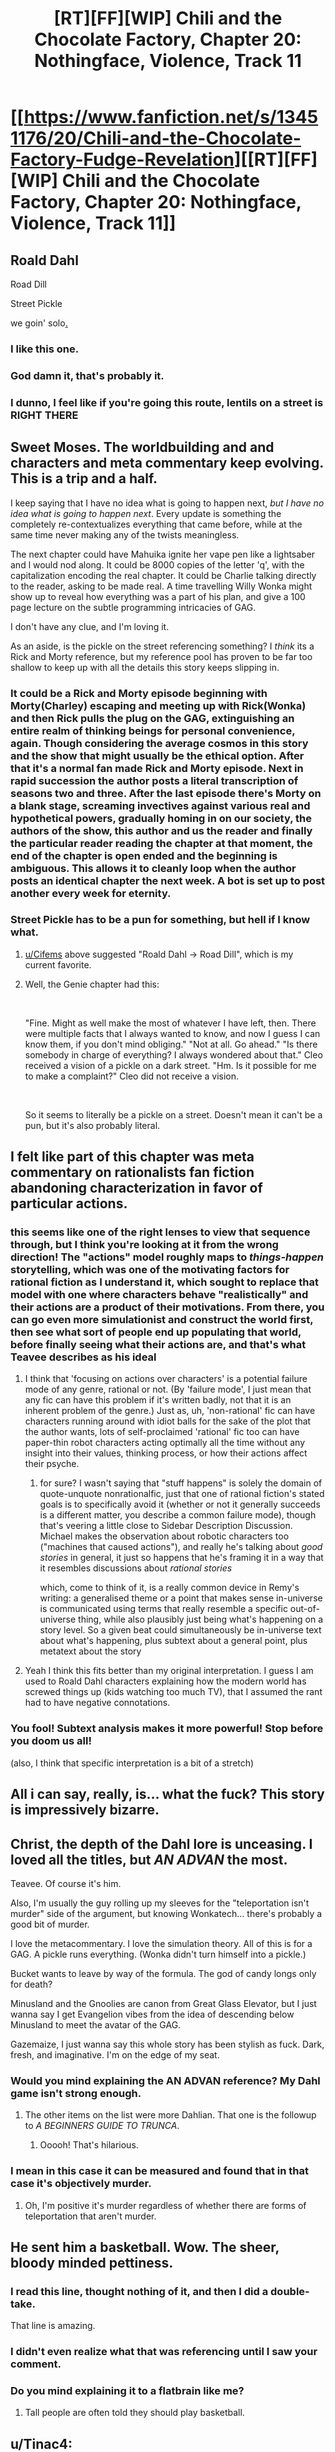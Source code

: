 #+TITLE: [RT][FF][WIP] Chili and the Chocolate Factory, Chapter 20: Nothingface, Violence, Track 11

* [[https://www.fanfiction.net/s/13451176/20/Chili-and-the-Chocolate-Factory-Fudge-Revelation][[RT][FF][WIP] Chili and the Chocolate Factory, Chapter 20: Nothingface, Violence, Track 11]]
:PROPERTIES:
:Author: gazemaize
:Score: 75
:DateUnix: 1589855875.0
:DateShort: 2020-May-19
:END:

** Roald Dahl

Road Dill

Street Pickle

we goin' solo[[https://www.youtube.com/watch?v=lg_FoEy8T_A][.]]
:PROPERTIES:
:Author: Cifems
:Score: 49
:DateUnix: 1589866775.0
:DateShort: 2020-May-19
:END:

*** I like this one.
:PROPERTIES:
:Author: dapperAF
:Score: 10
:DateUnix: 1589868451.0
:DateShort: 2020-May-19
:END:


*** God damn it, that's probably it.
:PROPERTIES:
:Author: Flashbunny
:Score: 8
:DateUnix: 1589918707.0
:DateShort: 2020-May-20
:END:


*** I dunno, I feel like if you're going this route, lentils on a street is RIGHT THERE
:PROPERTIES:
:Author: royishere
:Score: 7
:DateUnix: 1589954265.0
:DateShort: 2020-May-20
:END:


** Sweet Moses. The worldbuilding and and characters and meta commentary keep evolving. This is a trip and a half.

I keep saying that I have no idea what is going to happen next, /but I have no idea what is going to happen next/. Every update is something the completely re-contextualizes everything that came before, while at the same time never making any of the twists meaningless.

The next chapter could have Mahuika ignite her vape pen like a lightsaber and l would nod along. It could be 8000 copies of the letter 'q', with the capitalization encoding the real chapter. It could be Charlie talking directly to the reader, asking to be made real. A time travelling Willy Wonka might show up to reveal how everything was a part of his plan, and give a 100 page lecture on the subtle programming intricacies of GAG.

I don't have any clue, and I'm loving it.

As an aside, is the pickle on the street referencing something? I /think/ its a Rick and Morty reference, but my reference pool has proven to be far too shallow to keep up with all the details this story keeps slipping in.
:PROPERTIES:
:Author: immortal_lurker
:Score: 37
:DateUnix: 1589857978.0
:DateShort: 2020-May-19
:END:

*** It could be a Rick and Morty episode beginning with Morty(Charley) escaping and meeting up with Rick(Wonka) and then Rick pulls the plug on the GAG, extinguishing an entire realm of thinking beings for personal convenience, again. Though considering the average cosmos in this story and the show that might usually be the ethical option. After that it's a normal fan made Rick and Morty episode. Next in rapid succession the author posts a literal transcription of seasons two and three. After the last episode there's Morty on a blank stage, screaming invectives against various real and hypothetical powers, gradually homing in on our society, the authors of the show, this author and us the reader and finally the particular reader reading the chapter at that moment, the end of the chapter is open ended and the beginning is ambiguous. This allows it to cleanly loop when the author posts an identical chapter the next week. A bot is set up to post another every week for eternity.
:PROPERTIES:
:Author: OnlyEvonix
:Score: 17
:DateUnix: 1589863226.0
:DateShort: 2020-May-19
:END:


*** Street Pickle has to be a pun for something, but hell if I know what.
:PROPERTIES:
:Author: fljared
:Score: 13
:DateUnix: 1589858686.0
:DateShort: 2020-May-19
:END:

**** [[/u/Cifems][u/Cifems]] above suggested "Roald Dahl -> Road Dill", which is my current favorite.
:PROPERTIES:
:Author: IICVX
:Score: 18
:DateUnix: 1589893599.0
:DateShort: 2020-May-19
:END:


**** Well, the Genie chapter had this:

​

"Fine. Might as well make the most of whatever I have left, then. There were multiple facts that I always wanted to know, and now I guess I can know them, if you don't mind obliging." "Not at all. Go ahead." "Is there somebody in charge of everything? I always wondered about that." Cleo received a vision of a pickle on a dark street. "Hm. Is it possible for me to make a complaint?" Cleo did not receive a vision.

​

So it seems to literally be a pickle on a street. Doesn't mean it can't be a pun, but it's also probably literal.
:PROPERTIES:
:Author: WalterTFD
:Score: 7
:DateUnix: 1589932054.0
:DateShort: 2020-May-20
:END:


** I felt like part of this chapter was meta commentary on rationalists fan fiction abandoning characterization in favor of particular actions.
:PROPERTIES:
:Author: scruiser
:Score: 33
:DateUnix: 1589858912.0
:DateShort: 2020-May-19
:END:

*** this seems like one of the right lenses to view that sequence through, but I think you're looking at it from the wrong direction! The "actions" model roughly maps to /things-happen/ storytelling, which was one of the motivating factors for rational fiction as I understand it, which sought to replace that model with one where characters behave "realistically" and their actions are a product of their motivations. From there, you can go even more simulationist and construct the world first, then see what sort of people end up populating that world, before finally seeing what their actions are, and that's what Teavee describes as his ideal
:PROPERTIES:
:Author: The_Wadapan
:Score: 20
:DateUnix: 1589889248.0
:DateShort: 2020-May-19
:END:

**** I think that 'focusing on actions over characters' is a potential failure mode of any genre, rational or not. (By 'failure mode', I just mean that any fic can have this problem if it's written badly, not that it is an inherent problem of the genre.) Just as, uh, 'non-rational' fic can have characters running around with idiot balls for the sake of the plot that the author wants, lots of self-proclaimed 'rational' fic too can have paper-thin robot characters acting optimally all the time without any insight into their values, thinking process, or how their actions affect their psyche.
:PROPERTIES:
:Author: tjhance
:Score: 14
:DateUnix: 1589894429.0
:DateShort: 2020-May-19
:END:

***** for sure? I wasn't saying that "stuff happens" is solely the domain of quote-unquote nonrationalfic, just that one of rational fiction's stated goals is to specifically avoid it (whether or not it generally succeeds is a different matter, you describe a common failure mode), though that's veering a little close to Sidebar Description Discussion. Michael makes the observation about robotic characters too ("machines that caused actions"), and really he's talking about /good stories/ in general, it just so happens that he's framing it in a way that it resembles discussions about /rational stories/

which, come to think of it, is a really common device in Remy's writing: a generalised theme or a point that makes sense in-universe is communicated using terms that really resemble a specific out-of-universe thing, while also plausibly just being what's happening on a story level. So a given beat could simultaneously be in-universe text about what's happening, plus subtext about a general point, plus metatext about the story
:PROPERTIES:
:Author: The_Wadapan
:Score: 6
:DateUnix: 1589911385.0
:DateShort: 2020-May-19
:END:


**** Yeah I think this fits better than my original interpretation. I guess I am used to Roald Dahl characters explaining how the modern world has screwed things up (kids watching too much TV), that I assumed the rant had to have negative connotations.
:PROPERTIES:
:Author: scruiser
:Score: 6
:DateUnix: 1589891077.0
:DateShort: 2020-May-19
:END:


*** You fool! Subtext analysis makes it more powerful! Stop before you doom us all!

(also, I think that specific interpretation is a bit of a stretch)
:PROPERTIES:
:Author: CouteauBleu
:Score: 15
:DateUnix: 1589879619.0
:DateShort: 2020-May-19
:END:


** All i can say, really, is... what the fuck? This story is impressively bizarre.
:PROPERTIES:
:Author: jordroy
:Score: 30
:DateUnix: 1589857418.0
:DateShort: 2020-May-19
:END:


** Christ, the depth of the Dahl lore is unceasing. I loved all the titles, but /AN ADVAN/ the most.

Teavee. Of course it's him.

Also, I'm usually the guy rolling up my sleeves for the "teleportation isn't murder" side of the argument, but knowing Wonkatech... there's probably a good bit of murder.

I love the metacommentary. I love the simulation theory. All of this is for a GAG. A pickle runs everything. (Wonka didn't turn himself into a pickle.)

Bucket wants to leave by way of the formula. The god of candy longs only for death?

Minusland and the Gnoolies are canon from Great Glass Elevator, but I just wanna say I get Evangelion vibes from the idea of descending below Minusland to meet the avatar of the GAG.

Gazemaize, I just wanna say this whole story has been stylish as fuck. Dark, fresh, and imaginative. I'm on the edge of my seat.
:PROPERTIES:
:Author: gryfft
:Score: 23
:DateUnix: 1589866210.0
:DateShort: 2020-May-19
:END:

*** Would you mind explaining the AN ADVAN reference? My Dahl game isn't strong enough.
:PROPERTIES:
:Author: CeruleanTresses
:Score: 8
:DateUnix: 1589920780.0
:DateShort: 2020-May-20
:END:

**** The other items on the list were more Dahlian. That one is the followup to /A BEGINNERS GUIDE TO TRUNCA/.
:PROPERTIES:
:Author: gryfft
:Score: 12
:DateUnix: 1589921544.0
:DateShort: 2020-May-20
:END:

***** Ooooh! That's hilarious.
:PROPERTIES:
:Author: CeruleanTresses
:Score: 6
:DateUnix: 1589922504.0
:DateShort: 2020-May-20
:END:


*** I mean in this case it can be measured and found that in that case it's objectively murder.
:PROPERTIES:
:Author: OnlyEvonix
:Score: 3
:DateUnix: 1589910285.0
:DateShort: 2020-May-19
:END:

**** Oh, I'm positive it's murder regardless of whether there are forms of teleportation that aren't murder.
:PROPERTIES:
:Author: gryfft
:Score: 4
:DateUnix: 1589911101.0
:DateShort: 2020-May-19
:END:


** He sent him a basketball. Wow. The sheer, bloody minded pettiness.
:PROPERTIES:
:Author: WalterTFD
:Score: 22
:DateUnix: 1589891100.0
:DateShort: 2020-May-19
:END:

*** I read this line, thought nothing of it, and then I did a double-take.

That line is amazing.
:PROPERTIES:
:Author: CouteauBleu
:Score: 13
:DateUnix: 1589918331.0
:DateShort: 2020-May-20
:END:


*** I didn't even realize what that was referencing until I saw your comment.
:PROPERTIES:
:Author: multi-core
:Score: 10
:DateUnix: 1589912141.0
:DateShort: 2020-May-19
:END:


*** Do you mind explaining it to a flatbrain like me?
:PROPERTIES:
:Author: RiD_JuaN
:Score: 5
:DateUnix: 1590025304.0
:DateShort: 2020-May-21
:END:

**** Tall people are often told they should play basketball.
:PROPERTIES:
:Author: royishere
:Score: 12
:DateUnix: 1590033242.0
:DateShort: 2020-May-21
:END:


** u/Tinac4:
#+begin_quote
  ...and a fishbowl with a small green crystal inside of it. It was glowing.
#+end_quote

I'm 95% sure that this is a reference to the glowing green crystals that kicked off the events of James and the Giant Peach. That said, I don't have a single clue what it means. What would Mike want with the crystal? Why is it sitting in a fishbowl? Does it have anything to do with the pickle? So many questions...
:PROPERTIES:
:Author: Tinac4
:Score: 18
:DateUnix: 1589860528.0
:DateShort: 2020-May-19
:END:


** ...huh.

I need to read this again but to save people the google Track 11 on the album Violence from Nothingface is [[https://en.wikipedia.org/wiki/Violence_(Nothingface_album)][Everlasting Godstopper]] which is pretty metal.
:PROPERTIES:
:Author: Badewell
:Score: 19
:DateUnix: 1589867361.0
:DateShort: 2020-May-19
:END:

*** In case you missed it (like I did the first time) that's god as in deity, not gob as in mouth.
:PROPERTIES:
:Author: IICVX
:Score: 9
:DateUnix: 1589900725.0
:DateShort: 2020-May-19
:END:


** i still have trouble believing this exists
:PROPERTIES:
:Author: flagamuffin
:Score: 17
:DateUnix: 1589867785.0
:DateShort: 2020-May-19
:END:


** Simulation theory gets a /little/ too meta for me (it's kind of a get-out-of-worldbuilding-free card), but I still liked this chapter.
:PROPERTIES:
:Author: CouteauBleu
:Score: 14
:DateUnix: 1589879722.0
:DateShort: 2020-May-19
:END:

*** What's kinda mindbending (and the webcomic 1/0 explores this, too) is that, for a character in a story, simulation theory /is/ accurate.
:PROPERTIES:
:Author: IICVX
:Score: 10
:DateUnix: 1589905183.0
:DateShort: 2020-May-19
:END:

**** That's not really mindbending, that's the problem with breaking the 4th wall.

Like, Deadpool and Rick & Morty get away with doing it because they're supposed to be funny and to break expected genre conventions, but these genre conventions exist for a reason. If you have no fourth wall at all, then the story is less interesting because /of course/ the story is fictional and anything in it can happen and there's no stakes and emotional impact and character growth because it's all just words on paper.
:PROPERTIES:
:Author: CouteauBleu
:Score: 14
:DateUnix: 1589909358.0
:DateShort: 2020-May-19
:END:

***** There's a difference between a proper simulation that follows internal rules and words on a page - those wacky things can't happen unless someone outside starts screwing with the simulation for some reason. Though I suppose there's an argument that rational fiction also adheres to simulation enough for this purpose?
:PROPERTIES:
:Author: Flashbunny
:Score: 5
:DateUnix: 1589919153.0
:DateShort: 2020-May-20
:END:


**** See also: Erogamer
:PROPERTIES:
:Author: UPBOAT_FORTRESS_2
:Score: 1
:DateUnix: 1590105975.0
:DateShort: 2020-May-22
:END:


** I wonder if Charlie Bucket is a character with more or less facts than the children. He at first seemed like a flat character when the children were driving the story in the earlier chapters, but with every death he showed more facets and appeared to be more complex. Almost as if he is a vampire-like character that feeds off the complexity of the other characters.

A potential clue about the pickle might be found in Roald Dahl's /Revolting Recipes/ book and its sequel, /Even More Revolting Recipes/. They are two books with recipes on how to prepare any of the foods found in his books, but I've never read them and have no idea if there's any mention of pickles in them. Anyone own a copy and care to help?
:PROPERTIES:
:Author: xamueljones
:Score: 14
:DateUnix: 1589880709.0
:DateShort: 2020-May-19
:END:

*** Bucket is a character with facts from outside the GAG. I wonder how that impacts him.
:PROPERTIES:
:Author: IICVX
:Score: 8
:DateUnix: 1589905112.0
:DateShort: 2020-May-19
:END:


** This is precisely why I spend the entire day refreshing the page on [[/r/rational][r/rational]]
:PROPERTIES:
:Author: aponty
:Score: 11
:DateUnix: 1589863931.0
:DateShort: 2020-May-19
:END:


** This story is absurdly better than I had hoped, and I was loving it by the end of bar I.

Thank you, [[/u/gazemaize]] -- this is quickly becoming one of my favorite stories full stop.
:PROPERTIES:
:Author: SciresM
:Score: 10
:DateUnix: 1589867407.0
:DateShort: 2020-May-19
:END:


** Oh, the agony of seeing "SALT, NOT SWEET: WHY I POLITELY TURNED WILLY WONKA DOWN ON HIS OFFER TO INHERIT HIS BILLION DOLLAR COMPANY, EVEN AFTER HE BEGGED ME" and then Marama picking up and reading an unrelated book after it. What the fuck does that mean. An heir that wasn't Charlie? Charlie wrote it but got sucked back in? Mentions salt, the thing that abstracts you closer to the admin level?

This story is so fucking good.
:PROPERTIES:
:Author: XxChronOblivionxX
:Score: 10
:DateUnix: 1589901253.0
:DateShort: 2020-May-19
:END:

*** it's likely veruca salt's autobiography making false claims about the events of the factory and the outcome of the contest
:PROPERTIES:
:Author: ThePyrokineticGuy
:Score: 25
:DateUnix: 1589902399.0
:DateShort: 2020-May-19
:END:

**** Ya that was explicitly called out in one of the IRC segments - Salt's autobiography is not considered a good source even in-fiction.
:PROPERTIES:
:Author: IICVX
:Score: 17
:DateUnix: 1589905255.0
:DateShort: 2020-May-19
:END:


*** u/IICVX:
#+begin_quote
  Mentions salt, the thing that abstracts you closer to the admin level?
#+end_quote

Ugh and therefore by insane moon logic, sweets would make you more concrete and thus further away from God / the GAG.

So Willy Wonka was leading us all to candy coated hell, I guess.
:PROPERTIES:
:Author: IICVX
:Score: 10
:DateUnix: 1589905378.0
:DateShort: 2020-May-19
:END:


** That was a great Game by God: Sludge Reformation reference. Really drives home the metacommentary theme.
:PROPERTIES:
:Author: Massim0g
:Score: 8
:DateUnix: 1589864360.0
:DateShort: 2020-May-19
:END:


** I can't decide whether I'm disappointed or relieved that it's looking like Wonka didn't turn himself into a pickle.
:PROPERTIES:
:Author: royishere
:Score: 10
:DateUnix: 1589954333.0
:DateShort: 2020-May-20
:END:

*** I'm still not convinced this isn't just an elaborate Pickle Rick joke, in some form.
:PROPERTIES:
:Author: fljared
:Score: 8
:DateUnix: 1590013072.0
:DateShort: 2020-May-21
:END:


** This story is... well... I'm not sure what it is. But I know that I like it!
:PROPERTIES:
:Author: Scilark
:Score: 8
:DateUnix: 1589895442.0
:DateShort: 2020-May-19
:END:


** I don't expect it to be a coincidence that he accidentally swallowed three cups of salt. Who caused it? Perhaps the pickle, to make things interesting?
:PROPERTIES:
:Author: Gurkenglas
:Score: 5
:DateUnix: 1589961796.0
:DateShort: 2020-May-20
:END:


** I just noticed something, it specifies that he's the result of a teleportation-murder. Which implies that even Wonka was actively malicious rather than knowingly reckless.
:PROPERTIES:
:Author: OnlyEvonix
:Score: 3
:DateUnix: 1590107033.0
:DateShort: 2020-May-22
:END:
